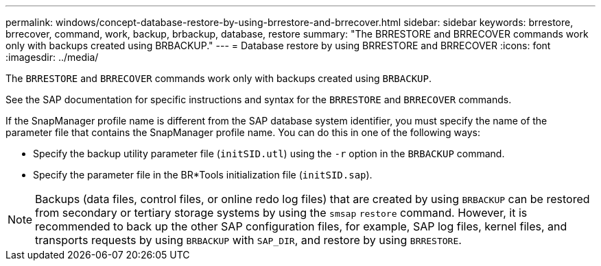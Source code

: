 ---
permalink: windows/concept-database-restore-by-using-brrestore-and-brrecover.html
sidebar: sidebar
keywords: brrestore, brrecover, command, work, backup, brbackup, database, restore
summary: "The BRRESTORE and BRRECOVER commands work only with backups created using BRBACKUP."
---
= Database restore by using BRRESTORE and BRRECOVER
:icons: font
:imagesdir: ../media/

[.lead]
The `BRRESTORE` and `BRRECOVER` commands work only with backups created using `BRBACKUP`.

See the SAP documentation for specific instructions and syntax for the `BRRESTORE` and `BRRECOVER` commands.

If the SnapManager profile name is different from the SAP database system identifier, you must specify the name of the parameter file that contains the SnapManager profile name. You can do this in one of the following ways:

* Specify the backup utility parameter file (`initSID.utl`) using the `-r` option in the `BRBACKUP` command.
* Specify the parameter file in the BR*Tools initialization file (`initSID.sap`).

NOTE: Backups (data files, control files, or online redo log files) that are created by using `BRBACKUP` can be restored from secondary or tertiary storage systems by using the `smsap` `restore` command. However, it is recommended to back up the other SAP configuration files, for example, SAP log files, kernel files, and transports requests by using `BRBACKUP` with `SAP_DIR`, and restore by using `BRRESTORE`.
